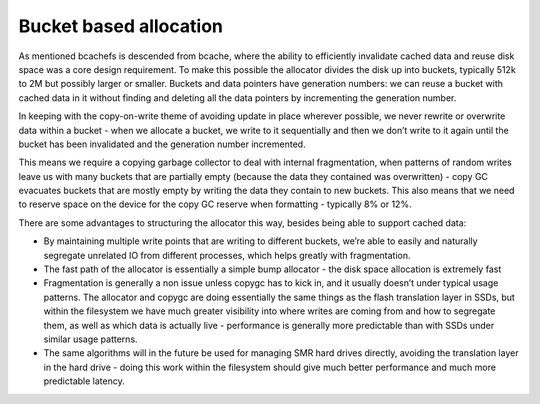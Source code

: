 Bucket based allocation
-----------------------

As mentioned bcachefs is descended from bcache, where the ability to
efficiently invalidate cached data and reuse disk space was a core
design requirement. To make this possible the allocator divides the disk
up into buckets, typically 512k to 2M but possibly larger or smaller.
Buckets and data pointers have generation numbers: we can reuse a bucket
with cached data in it without finding and deleting all the data
pointers by incrementing the generation number.

In keeping with the copy-on-write theme of avoiding update in place
wherever possible, we never rewrite or overwrite data within a bucket -
when we allocate a bucket, we write to it sequentially and then we don’t
write to it again until the bucket has been invalidated and the
generation number incremented.

This means we require a copying garbage collector to deal with internal
fragmentation, when patterns of random writes leave us with many buckets
that are partially empty (because the data they contained was
overwritten) - copy GC evacuates buckets that are mostly empty by
writing the data they contain to new buckets. This also means that we
need to reserve space on the device for the copy GC reserve when
formatting - typically 8% or 12%.

There are some advantages to structuring the allocator this way, besides
being able to support cached data:

-  By maintaining multiple write points that are writing to different
   buckets, we’re able to easily and naturally segregate unrelated IO
   from different processes, which helps greatly with fragmentation.

-  The fast path of the allocator is essentially a simple bump allocator
   - the disk space allocation is extremely fast

-  Fragmentation is generally a non issue unless copygc has to kick in,
   and it usually doesn’t under typical usage patterns. The allocator
   and copygc are doing essentially the same things as the flash
   translation layer in SSDs, but within the filesystem we have much
   greater visibility into where writes are coming from and how to
   segregate them, as well as which data is actually live - performance
   is generally more predictable than with SSDs under similar usage
   patterns.

-  The same algorithms will in the future be used for managing SMR hard
   drives directly, avoiding the translation layer in the hard drive -
   doing this work within the filesystem should give much better
   performance and much more predictable latency.